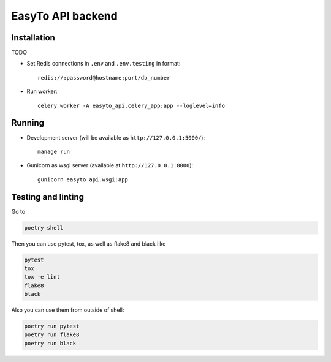 EasyTo API backend
==================

Installation
------------

TODO

* Set Redis connections in ``.env`` and ``.env.testing`` in format::

    redis://:password@hostname:port/db_number

* Run worker::

    celery worker -A easyto_api.celery_app:app --loglevel=info

Running
-------

* Development server (will be available as ``http://127.0.0.1:5000/``)::

    manage run

* Gunicorn as wsgi server (available at ``http://127.0.0.1:8000``)::

    gunicorn easyto_api.wsgi:app


Testing and linting
-------------------

Go to

.. code::

    poetry shell

Then you can use pytest, tox, as well as flake8 and black like

.. code::

    pytest
    tox
    tox -e lint
    flake8
    black

Also you can use them from outside of shell:

.. code::

    poetry run pytest
    poetry run flake8
    poetry run black

